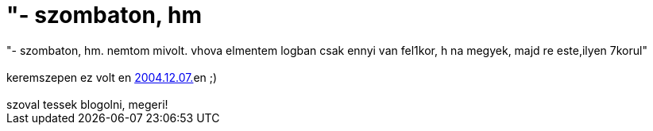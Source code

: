= &quot;- szombaton, hm

:slug: aquot_szombaton_hm
:category: regi
:tags: hu
:date: 2006-09-01T23:58:31Z
++++
"- szombaton, hm. nemtom mivolt. vhova elmentem logban csak ennyi van fel1kor, h na megyek, majd re este,ilyen 7korul"<br><br>keremszepen ez volt en <a href="../posts/118" target="_self">2004.12.07.</a>en ;)<br><br>szoval tessek blogolni, megeri!<br>
++++
